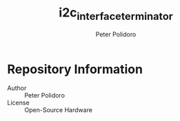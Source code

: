 #+TITLE: i2c_interface_terminator
#+AUTHOR: Peter Polidoro
#+EMAIL: peterpolidoro@gmail.com

* Repository Information
  - Author :: Peter Polidoro
  - License :: Open-Source Hardware
